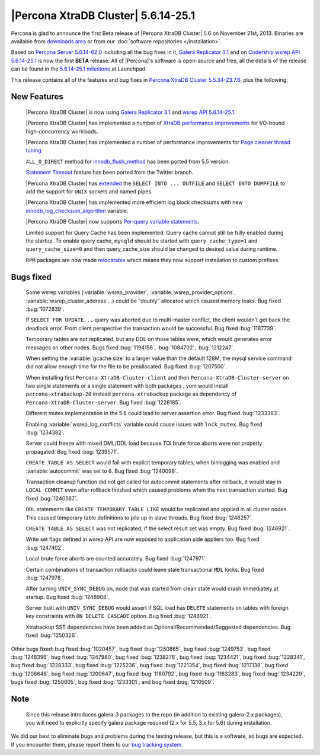 .. rn:: 5.6.14-25.1

======================================
 |Percona XtraDB Cluster| 5.6.14-25.1
======================================

Percona is glad to announce the first Beta release of |Percona XtraDB Cluster| 5.6 on November 21st, 2013. Binaries are available from `downloads area <http://www.percona.com/downloads/Percona-XtraDB-Cluster-56/release-5.6.14-25.1/>`_ or from our :doc:`software repositories </installation>`.

Based on `Percona Server 5.6.14-62.0 <http://www.percona.com/doc/percona-server/5.6/release-notes/Percona-Server-5.6.14-62.0.html>`_ including all the bug fixes in it, `Galera Replicator 3.1 <https://launchpad.net/galera/3.x/25.3.1>`_ and on `Codership wsrep API 5.6.14-25.1 <https://launchpad.net/codership-mysql/5.6/5.6.14-25.1>`_ is now the first **BETA** release. All of |Percona|'s software is open-source and free, all the details of the release can be found in the `5.6.14-25.1 milestone <https://launchpad.net/percona-xtradb-cluster/+milestone/5.6.14-25.1>`_ at Launchpad.

This release contains all of the features and bug fixes in `Percona XtraDB Cluster 5.5.34-23.7.6 <http://www.percona.com/doc/percona-xtradb-cluster/release-notes/Percona-XtraDB-Cluster-5.5.34-23.7.6.html>`_, plus the following:

New Features
============

 |Percona XtraDB Cluster| is now using `Galera Replicator 3.1 <https://launchpad.net/galera/3.x/25.3.1>`_ and `wsrep API 5.6.14-25.1 <https://launchpad.net/codership-mysql/5.6/5.6.14-25.1>`_.

 |Percona XtraDB Cluster| has implemented a number of `XtraDB performance improvements <http://www.percona.com/doc/percona-server/5.6/performance/xtradb_performance_improvements_for_io-bound_highly-concurrent_workloads.html>`_ for I/O-bound high-concurrency workloads. 

 |Percona XtraDB Cluster| has implemented a number of performance improvements for `Page cleaner thread tuning <http://www.percona.com/doc/percona-server/5.6/performance/page_cleaner_tuning.html#page-cleaner-tuning>`_. 

 ``ALL_O_DIRECT`` method for `innodb_flush_method <http://www.percona.com/doc/percona-server/5.6/scalability/innodb_io.html#innodb_flush_method>`_ has been ported from 5.5 version.

 `Statement Timeout <http://www.percona.com/doc/percona-server/5.6/management/statement_timeout.html#statement-timeout>`_ feature has been ported from the Twitter branch.

 |Percona XtraDB Cluster| has `extended <http://www.percona.com/doc/percona-server/5.6/flexibility/extended_select_into_outfile.html#extended-select-into-outfile>`_ the ``SELECT INTO ... OUTFILE`` and ``SELECT INTO DUMPFILE`` to add the support for ``UNIX`` sockets and named pipes.

 |Percona XtraDB Cluster| has implemented more efficient log block checksums with new `innodb_log_checksum_algorithm <http://www.percona.com/doc/percona-server/5.6/scalability/innodb_io.html#innodb_log_checksum_algorithm>`_ variable.

 |Percona XtraDB Cluster| now supports `Per-query variable statements <http://www.percona.com/doc/percona-server/5.6/flexibility/per_query_variable_statement.html#per-query-variable-statement>`_.

 Limited support for Query Cache has been implemented. Query cache cannot still be fully enabled during the startup. To enable query cache, ``mysqld`` should be started with ``query_cache_type=1`` and ``query_cache_size=0`` and then query_cache_size should be changed to desired value during runtime.

 ``RPM`` packages are now made `relocatable <http://rpm5.org/docs/api/relocatable.html>`_ which means they now support installation to custom prefixes.

Bugs fixed 
==========

 Some wsrep variables (:variable:`wsrep_provider`, :variable:`wsrep_provider_options`, :variable:`wsrep_cluster_address`...) could be "doubly" allocated which caused memory leaks. Bug fixed :bug:`1072839`.
 
 If ``SELECT FOR UPDATE...`` query was aborted due to multi-master conflict, the client wouldn't get back the deadlock error. From client perspective the transaction would be successful. Bug fixed :bug:`1187739`.

 Temporary tables are not replicated, but any DDL on those tables were, which would generates error messages on other nodes. Bugs fixed :bug:`1194156`, :bug:`1084702`, :bug:`1212247`.

 When setting the :variable:`gcache.size` to a larger value than the default 128M, the mysql service command did not allow enough time for the file to be preallocated. Bug fixed :bug:`1207500`.
 
 When installing first ``Percona-XtraDB-Cluster-client`` and then ``Percona-XtraDB-Cluster-server`` on two single statements or a single statement with both packages , yum would install ``percona-xtrabackup-20`` instead ``percona-xtrabackup`` package as dependency of ``Percona-XtraDB-Cluster-server``. Bug fixed :bug:`1226185`.

 Different mutex implementation in the 5.6 could lead to server assertion error. Bug fixed :bug:`1233383`.

 Enabling :variable:`wsrep_log_conflicts` variable could cause issues with ``lock_mutex``. Bug fixed :bug:`1234382`.

 Server could freeze with mixed DML/DDL load because TOI brute force aborts were not properly propagated. Bug fixed :bug:`1239571`.

 ``CREATE TABLE AS SELECT`` would fail with explicit temporary tables, when binlogging was enabled and :variable:`autocommit` was set to ``0``. Bug fixed :bug:`1240098`.

 Transaction cleanup function did not get called for autocommit statements after rollback, it would stay in ``LOCAL_COMMIT`` even after rollback finished which caused problems when the next transaction started. Bug fixed :bug:`1240567`.

 ``DDL`` statements like ``CREATE TEMPORARY TABLE LIKE`` would be replicated and applied in all cluster nodes. This caused temporary table definitions to pile up in slave threads. Bug fixed :bug:`1246257`.
 
 ``CREATE TABLE AS SELECT`` was not replicated, if the select result set was empty. Bug fixed :bug:`1246921`.

 Write set flags defined in wsrep API are now exposed to application side appliers too. Bug fixed :bug:`1247402`.

 Local brute force aborts are counted accurately. Bug fixed :bug:`1247971`.

 Certain combinations of transaction rollbacks could leave stale transactional ``MDL`` locks. Bug fixed :bug:`1247978`. 

 After turning ``UNIV_SYNC_DEBUG`` on, node that was started from clean state would crash immediately at startup. Bug fixed :bug:`1248908`.
 
 Server built with ``UNIV_SYNC_DEBUG`` would assert if SQL load has ``DELETE`` statements on tables with foreign key constraints with ``ON DELETE CASCADE`` option. Bug fixed :bug:`1248921`.

 Xtrabackup SST dependencies have been added as Optional/Recommended/Suggested dependencies. Bug fixed :bug:`1250326`.

Other bugs fixed: bug fixed :bug:`1020457`, bug fixed :bug:`1250865`, bug fixed :bug:`1249753`, bug fixed :bug:`1248396`, bug fixed :bug:`1247980`, bug fixed :bug:`1238278`, bug fixed :bug:`1234421`, bug fixed :bug:`1228341`, bug fixed :bug:`1228333`, bug fixed :bug:`1225236`, bug fixed :bug:`1221354`, bug fixed :bug:`1217138`, bug fixed :bug:`1206648`, bug fixed :bug:`1200647`, bug fixed :bug:`1180792`, bug fixed :bug:`1163283`, bug fixed :bug:`1234229`, bugs fixed :bug:`1250805`, bug fixed :bug:`1233301`, and bug fixed :bug:`1210509`.

Note
=======  

 Since this release introduces galera-3 packages to the repo (in addition to existing galera-2.x packages), you will need to explicitly specify galera package required (2.x for 5.5, 3.x for 5.6) during installation.

We did our best to eliminate bugs and problems during the testing release, but this is a software, so bugs are expected. If you encounter them, please report them to our `bug tracking system <https://bugs.launchpad.net/percona-xtradb-cluster/+filebug>`_.

